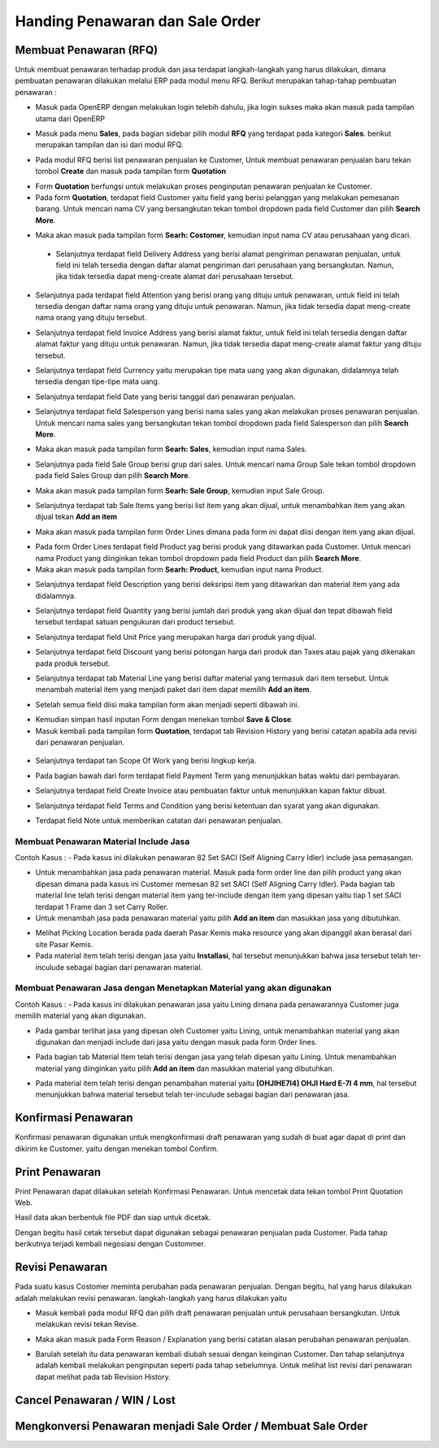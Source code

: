 Handing Penawaran dan Sale Order
================================


Membuat Penawaran (RFQ)
-----------------------

Untuk membuat penawaran terhadap produk dan jasa terdapat langkah-langkah yang harus dilakukan, dimana pembuatan penawaran dilakukan melalui ERP pada modul menu RFQ. Berikut merupakan tahap-tahap pembuatan penawaran :

- Masuk pada OpenERP dengan melakukan login telebih dahulu, jika login sukses maka akan masuk pada tampilan utama dari OpenERP

.. image:: /img/mp-tampilanutama.png

- Masuk pada menu **Sales**, pada bagian sidebar pilih modul **RFQ** yang terdapat pada kategori **Sales**. berikut merupakan tampilan dan isi dari modul RFQ.

.. image:: /img/mp-masukrfq.png

- Pada modul RFQ berisi list penawaran penjualan ke Customer, Untuk membuat penawaran penjualan baru tekan tombol **Create** dan masuk pada tampilan form **Quotation**  

.. image:: /img/formquotation.png 

- Form **Quotation** berfungsi untuk melakukan proses penginputan penawaran penjualan ke Customer. 

- Pada form **Quotation**, terdapat field Customer yaitu field yang berisi pelanggan yang melakukan pemesanan barang. Untuk mencari nama CV yang bersangkutan tekan tombol dropdown pada field Customer dan pilih **Search More**.

.. image:: /img/mp-searchmore.png

- Maka akan masuk pada tampilan form **Searh: Costomer**, kemudian input nama CV atau perusahaan yang dicari. 

 .. image:: /img/mp-mp-searchcustomer.png 

 - Selanjutnya terdapat field Delivery Address yang berisi alamat pengiriman penawaran penjualan, untuk field ini telah tersedia dengan daftar alamat pengiriman dari perusahaan yang bersangkutan. Namun, jika tidak tersedia dapat meng-create alamat dari perusahaan tersebut.

 .. image:: /img/mp-deliveryadd.png    

- Selanjutnya pada terdapat field Attention yang berisi orang yang dituju untuk penawaran, untuk field ini telah tersedia dengan daftar nama orang yang dituju untuk penawaran. Namun, jika tidak tersedia dapat meng-create nama orang yang dituju tersebut.

.. image:: /img/mp-attention.png

- Selanjutnya terdapat field Invoice Address yang berisi alamat faktur, untuk field ini telah tersedia dengan daftar alamat faktur yang dituju untuk penawaran. Namun, jika tidak tersedia dapat meng-create alamat faktur yang dituju tersebut. 

.. image:: /img/mp-invoiceadd.png

- Selanjutnya terdapat field Currency yaitu merupakan tipe mata uang yang akan digunakan, didalamnya telah tersedia dengan tipe-tipe mata uang. 

.. image:: /img/mp-currency.png

- Selanjutnya terdapat field Date yang berisi tanggal dari penawaran penjualan. 

.. image:: /img/mp-date.png

- Selanjutnya terdapat field Salesperson yang berisi nama sales yang akan melakukan proses penawaran penjualan. Untuk mencari nama sales yang bersangkutan tekan tombol dropdown pada field Salesperson dan pilih **Search More**. 

.. image:: /img/mp-salessearch.png

- Maka akan masuk pada tampilan form **Searh: Sales**, kemudian input nama Sales. 

.. image:: /img/mp-salessearch1.png

- Selanjutnya pada field Sale Group berisi grup dari sales. Untuk mencari nama Group Sale tekan tombol dropdown pada field Sales Group dan pilih **Search More**.  

.. image:: /img/mp-searchsalesgr.png

- Maka akan masuk pada tampilan form **Searh: Sale Group**, kemudian input Sale Group. 

.. image:: /img/mp-searchsalesgr1.png

- Selanjutnya terdapat tab Sale Items yang berisi list item yang akan dijual, untuk menambahkan item yang akan dijual tekan **Add an item**

.. image:: /img/mp-tabsaleitem.png

- Maka akan masuk pada tampilan form Order Lines dimana pada form ini dapat diisi dengan item yang akan dijual. 

.. image:: /img/mp-formorderline.png

- Pada form Order Lines terdapat field Product yag berisi produk yang ditawarkan pada Customer. Untuk mencari nama Product yang diinginkan tekan tombol dropdown pada field Product dan pilih **Search More**.

- Maka akan masuk pada tampilan form **Searh: Product**, kemudian input nama Product. 

.. image:: /img/mp-searchproduct.png

- Selanjutnya terdapat field Description yang berisi deksripsi item yang ditawarkan dan material item yang ada didalamnya.

.. image:: /img/mp-desc.png

- Selanjutnya terdapat field Quantity yang berisi jumlah dari produk yang akan dijual dan tepat dibawah field tersebut terdapat satuan pengukuran dari product tersebut. 

.. image:: /img/mp-qty.png

- Selanjutnya terdapat field Unit Price yang merupakan harga dari produk yang dijual. 

.. image:: /img/mp-unitprice.png

- Selanjutnya terdapat field Discount yang berisi potongan harga dari produk dan Taxes atau pajak yang dikenakan pada produk tersebut.

.. image:: /img/mp-disandtax.png 

- Selanjutnya terdapat tab Material Line yang berisi daftar material yang termasuk dari item tersebut. Untuk menambah material item yang menjadi paket dari item dapat memilih **Add an item**.   

.. image:: /img/mp-material.png 

- Setelah semua field diisi maka tampilan form akan menjadi seperti dibawah ini. 

.. image:: /img/mp-formorderlineisi.png 

- Kemudian simpan hasil inputan Form dengan menekan tombol **Save & Close**.

- Masuk kembali pada tampilan form **Quotation**, terdapat tab Revision History yang berisi catatan apabila ada revisi dari penawaran penjualan.

 .. image:: /img/mp-revision.png

- Selanjutnya terdapat tan Scope Of Work yang berisi lingkup kerja.

  .. image:: /img/mp-scope.png

- Pada bagian bawah dari form terdapat field Payment Term yang menunjukkan batas waktu dari pembayaran.
  
.. image:: /img/mp-payment.png

- Selanjutnya terdapat field Create Invoice atau pembuatan faktur untuk menunjukkan kapan faktur dibuat.

.. image:: /img/mp-invoice.png

- Selanjutnya terdapat field Terms and Condition yang berisi ketentuan dan syarat yang akan digunakan.

.. image:: /img/mp-termcond.png

- Terdapat field Note untuk memberikan catatan dari penawaran penjualan.



Membuat Penawaran Material Include Jasa
^^^^^^^^^^^^^^^^^^^^^^^^^^^^^^^^^^^^^^^
Contoh Kasus :
- Pada kasus ini dilakukan penawaran 82 Set SACI (Self Aligning Carry Idler) include jasa pemasangan.  

.. image:: /img/mp-includejasa1.png

- Untuk menambahkan jasa pada penawaran material. Masuk pada form order line dan pilih product yang akan dipesan dimana pada kasus ini Customer memesan 82 set SACI (Self Aligning Carry Idler). Pada bagian tab material line telah terisi dengan material item yang ter-include dengan item yang dipesan yaitu tiap 1 set SACI terdapat 1 Frame dan 3 set Carry Roller. 

- Untuk menambah jasa pada penawaran material yaitu pilih **Add an item** dan masukkan jasa yang dibutuhkan.

.. image:: /img/mp-includejasa2.png  

- Melihat Picking Location berada pada daerah Pasar Kemis maka resource yang akan dipanggil akan berasal dari site Pasar Kemis.

- Pada material item telah terisi dengan jasa yaitu **Installasi**, hal tersebut menunjukkan bahwa jasa tersebut telah ter-inculude sebagai bagian dari penawaran material.

Membuat Penawaran Jasa dengan Menetapkan Material yang akan digunakan
^^^^^^^^^^^^^^^^^^^^^^^^^^^^^^^^^^^^^^^^^^^^^^^^^^^^^^^^^^^^^^^^^^^^^
Contoh Kasus :
- Pada kasus ini dilakukan penawaran jasa yaitu Lining dimana pada penawarannya Customer juga memilih material yang akan digunakan.

.. image:: /img/mp-includematerial1.png

- Pada gambar terlihat jasa yang dipesan oleh Customer yaitu Lining, untuk menambahkan material yang akan digunakan dan menjadi include dari jasa yaitu dengan masuk pada form Order lines.  

.. image:: /img/mp-includematerial3.png

- Pada bagian tab Material Item telah terisi dengan jasa yang telah dipesan yaitu Lining. Untuk menambahkan material yang diinginkan yaitu pilih **Add an item** dan masukkan material yang dibutuhkan.

.. image:: /img/mp-includematerial2.png

- Pada material item telah terisi dengan penambahan material yaitu **[OHJIHE7I4] OHJI Hard E-7I 4 mm**, hal tersebut menunjukkan bahwa material tersebut telah ter-inculude sebagai bagian dari penawaran jasa.

Konfirmasi Penawaran
--------------------

Konfirmasi penawaran digunakan untuk mengkonfirmasi draft penawaran yang sudah di buat agar dapat di print dan dikirim ke Customer.
yaitu dengan menekan tombol Confirm.

.. image:: /img/mp-confirm.png


Print Penawaran
---------------

Print Penawaran dapat dilakukan setelah Konfirmasi Penawaran. Untuk mencetak data tekan tombol Print Quotation Web.

.. image:: /img/mp-print.png

Hasil data akan berbentuk file PDF dan siap untuk dicetak.

.. image:: /img/mp-hasilprint.png

Dengan begitu hasil cetak tersebut dapat digunakan sebagai penawaran penjualan pada Customer. Pada tahap berikutnya terjadi kembali negosiasi dengan Custommer.


Revisi Penawaran
----------------

Pada suatu kasus Costomer meminta perubahan pada penawaran penjualan. Dengan begitu, hal yang harus dilakukan adalah melakukan revisi penawaran. langkah-langkah yang harus dilakukan yaitu 

- Masuk kembali pada modul RFQ dan pilih draft penawaran penjualan untuk perusahaan bersangkutan. Untuk melakukan revisi tekan Revise.

.. image:: /img/mp-revise.png

- Maka akan masuk pada Form Reason / Explanation yang berisi catatan alasan perubahan penawaran penjualan.  

.. image:: /img/mp-revisereason.png

- Barulah setelah itu data penawaran kembali diubah sesuai dengan keinginan Customer. Dan tahap selanjutnya adalah kembali melakukan penginputan seperti pada tahap sebelumnya. Untuk melihat list revisi dari penawaran dapat melihat pada tab Revision History.

.. image:: /img/mp-revisionhistory.png


Cancel Penawaran / WIN / Lost
-----------------------------


Mengkonversi Penawaran menjadi Sale Order / Membuat Sale Order
--------------------------------------------------------------